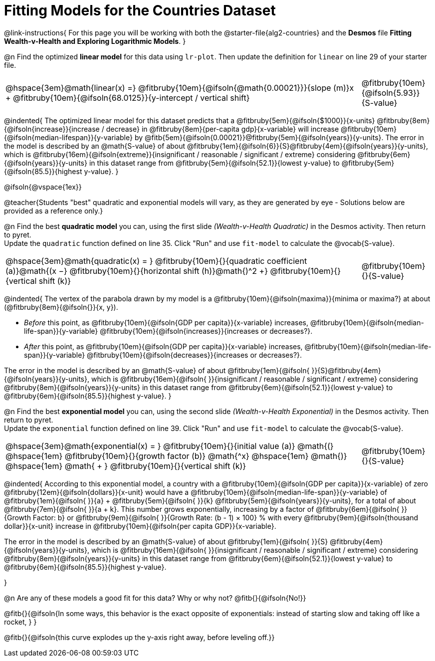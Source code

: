 = Fitting Models for the Countries Dataset

++++
<style>
/* Shrink vertical spacing on fitbruby */
.fitbruby{padding-top: 1.1rem !important;}
</style>
++++

@link-instructions{
For this page you will be working with both the @starter-file{alg2-countries} and the *Desmos* file *Fitting Wealth-v-Health and Exploring Logarithmic Models*. 
}

@n Find the optimized *linear model* for this data using `lr-plot`. Then update the definition for `linear` on line 29 of your starter file.

[cols="5a,1a", grid="none", frame="none", stripes="none"]
|===
|
@hspace{3em}@math{linear(x) =} @fitbruby{10em}{@ifsoln{@math{0.00021}}}{slope (m)}x + @fitbruby{10em}{@ifsoln{68.0125}}{y-intercept / vertical shift}
|
@fitbruby{10em}{@ifsoln{5.93}}{S-value}
|===

@indented{
The optimized linear model for this dataset predicts that a @fitbruby{5em}{@ifsoln{$1000}}{x-units} @fitbruby{8em}{@ifsoln{increase}}{increase / decrease} in 
@fitbruby{8em}{per-capita gdp}{x-variable} will increase 
@fitbruby{10em}{@ifsoln{median-lifespan}}{y-variable} by 
@fitb{5em}{@ifsoln{0.00021}}@fitbruby{5em}{@ifsoln{years}}{y-units}. The error in the model is described by an @math{S-value} of about  @fitbruby{1em}{@ifsoln{6}}{S}@fitbruby{4em}{@ifsoln{years}}{y-units}, which is
@fitbruby{16em}{@ifsoln{extreme}}{insignificant / reasonable / significant / extreme} considering @fitbruby{6em}{@ifsoln{years}}{y-units} in this dataset range from 
@fitbruby{5em}{@ifsoln{52.1}}{lowest y-value} to 
@fitbruby{5em}{@ifsoln{85.5}}{highest y-value}.
}

@ifsoln{@vspace{1ex}}

@teacher{Students "best" quadratic and exponential models will vary, as they are generated by eye - Solutions below are provided as a reference only.}

@n Find the best *quadratic model* you can, using the first slide _(Wealth-v-Health Quadratic)_ in the Desmos activity. Then return to pyret. +
Update the `quadratic` function defined on line 35. Click "Run" and use `fit-model` to calculate the @vocab{S-value}.

[cols="5a,1a", grid="none", frame="none", stripes="none"]
|===
|
@hspace{3em}@math{quadratic(x) = }
@fitbruby{10em}{}{quadratic coefficient (a)}@math{(x −}
@fitbruby{10em}{}{horizontal shift (h)}@math{)^2 +}
@fitbruby{10em}{}{vertical shift (k)}
|
@fitbruby{10em}{}{S-value}
|===

@indented{
The vertex of the parabola drawn by my model is a @fitbruby{10em}{@ifsoln{maxima}}{minima or maxima?} at about (@fitbruby{8em}{@ifsoln{}}{x, y}). 

- _Before_ this point, as @fitbruby{10em}{@ifsoln{GDP per capita}}{x-variable} increases, 
@fitbruby{10em}{@ifsoln{median-life-span}}{y-variable} @fitbruby{10em}{@ifsoln{increases}}{increases or decreases?}. 
- _After_ this point, as @fitbruby{10em}{@ifsoln{GDP per capita}}{x-variable} increases, 
@fitbruby{10em}{@ifsoln{median-life-span}}{y-variable} @fitbruby{10em}{@ifsoln{decreases}}{increases or decreases?}.

The error in the model is described by an @math{S-value} of about 
@fitbruby{1em}{@ifsoln{   }}{S}@fitbruby{4em}{@ifsoln{years}}{y-units}, which is
@fitbruby{16em}{@ifsoln{  }}{insignificant / reasonable / significant / extreme} considering 
@fitbruby{8em}{@ifsoln{years}}{y-units} in this dataset range from 
@fitbruby{6em}{@ifsoln{52.1}}{lowest y-value} to 
@fitbruby{6em}{@ifsoln{85.5}}{highest y-value}.
}

@n Find the best *exponential model* you can, using the second slide _(Wealth-v-Health Exponential)_ in the Desmos activity. Then return to pyret. +
Update the `exponential` function defined on line 39. Click "Run" and use `fit-model` to calculate the @vocab{S-value}.

[cols="5a,1a", grid="none", frame="none", stripes="none"]
|===
|
@hspace{3em}@math{exponential(x) = }
@fitbruby{10em}{}{initial value (a)}
@math{(} @hspace{1em}
@fitbruby{10em}{}{growth factor (b)} @math{^x} 
@hspace{1em} @math{)} @hspace{1em} 
@math{ + } @fitbruby{10em}{}{vertical shift (k)}
|
@fitbruby{10em}{}{S-value}
|===

@indented{
According to this exponential model, a country with a 
@fitbruby{10em}{@ifsoln{GDP per capita}}{x-variable} of zero 
@fitbruby{12em}{@ifsoln{dollars}}{x-unit} would have a
@fitbruby{10em}{@ifsoln{median-life-span}}{y-variable} of 
@fitbruby{1em}{@ifsoln{   }}{a} + @fitbruby{5em}{@ifsoln{   }}{k} 
@fitbruby{5em}{@ifsoln{years}}{y-units}, for a total of about 
@fitbruby{7em}{@ifsoln{   }}{a + k}. This number grows exponentially, increasing by a factor of 
@fitbruby{6em}{@ifsoln{   }}{Growth Factor: b} or 
@fitbruby{9em}{@ifsoln{   }}{Growth Rate: (b - 1) &times; 100} % with every 
@fitbruby{9em}{@ifsoln{thousand dollar}}{x-unit} increase in 
@fitbruby{10em}{@ifsoln{per capita GDP}}{x-variable}. 

The error in the model is described by an @math{S-value} of about 
@fitbruby{1em}{@ifsoln{   }}{S}
@fitbruby{4em}{@ifsoln{years}}{y-units}, which is
@fitbruby{16em}{@ifsoln{  }}{insignificant / reasonable / significant / extreme} considering 
@fitbruby{8em}{@ifsoln{years}}{y-units} in this dataset range from 
@fitbruby{6em}{@ifsoln{52.1}}{lowest y-value} to 
@fitbruby{6em}{@ifsoln{85.5}}{highest y-value}.

}

@n Are any of these models a good fit for this data? Why or why not? @fitb{}{@ifsoln{No!}}

@fitb{}{@ifsoln{In some ways, this behavior is the exact opposite of exponentials: instead of starting slow and taking off like a rocket, } }

@fitb{}{@ifsoln{this curve explodes up the y-axis right away, before leveling off.}}

